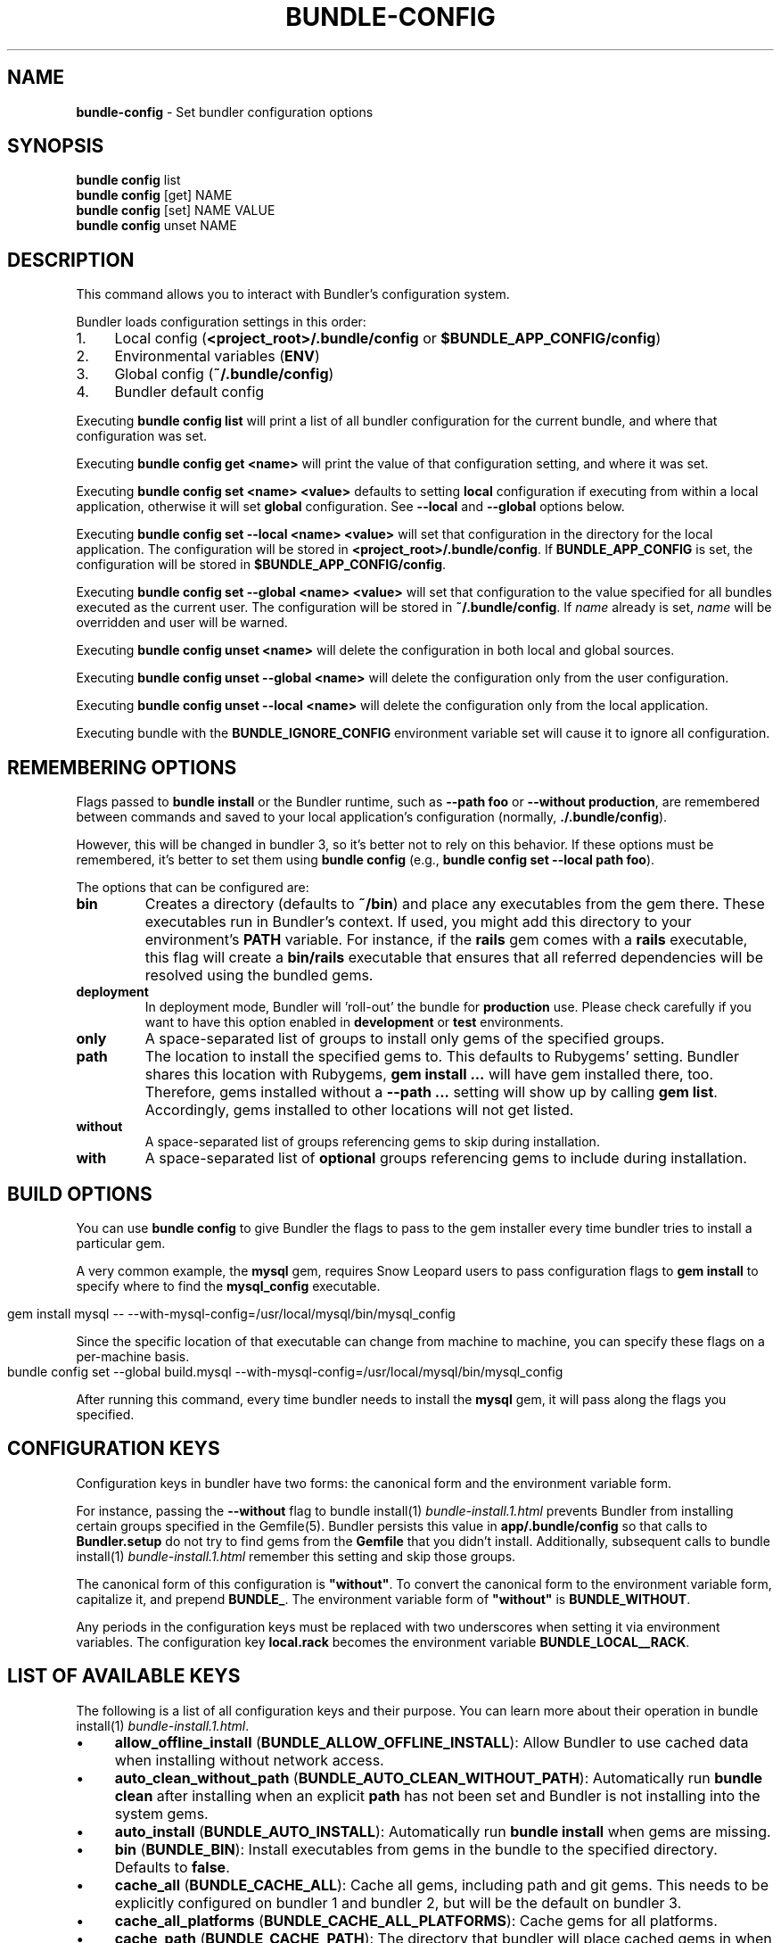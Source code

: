 .\" generated with Ronn-NG/v0.10.1
.\" http://github.com/apjanke/ronn-ng/tree/0.10.1
.TH "BUNDLE\-CONFIG" "1" "January 2025" ""
.SH "NAME"
\fBbundle\-config\fR \- Set bundler configuration options
.SH "SYNOPSIS"
\fBbundle config\fR list
.br
\fBbundle config\fR [get] NAME
.br
\fBbundle config\fR [set] NAME VALUE
.br
\fBbundle config\fR unset NAME
.SH "DESCRIPTION"
This command allows you to interact with Bundler's configuration system\.
.P
Bundler loads configuration settings in this order:
.IP "1." 4
Local config (\fB<project_root>/\.bundle/config\fR or \fB$BUNDLE_APP_CONFIG/config\fR)
.IP "2." 4
Environmental variables (\fBENV\fR)
.IP "3." 4
Global config (\fB~/\.bundle/config\fR)
.IP "4." 4
Bundler default config
.IP "" 0
.P
Executing \fBbundle config list\fR will print a list of all bundler configuration for the current bundle, and where that configuration was set\.
.P
Executing \fBbundle config get <name>\fR will print the value of that configuration setting, and where it was set\.
.P
Executing \fBbundle config set <name> <value>\fR defaults to setting \fBlocal\fR configuration if executing from within a local application, otherwise it will set \fBglobal\fR configuration\. See \fB\-\-local\fR and \fB\-\-global\fR options below\.
.P
Executing \fBbundle config set \-\-local <name> <value>\fR will set that configuration in the directory for the local application\. The configuration will be stored in \fB<project_root>/\.bundle/config\fR\. If \fBBUNDLE_APP_CONFIG\fR is set, the configuration will be stored in \fB$BUNDLE_APP_CONFIG/config\fR\.
.P
Executing \fBbundle config set \-\-global <name> <value>\fR will set that configuration to the value specified for all bundles executed as the current user\. The configuration will be stored in \fB~/\.bundle/config\fR\. If \fIname\fR already is set, \fIname\fR will be overridden and user will be warned\.
.P
Executing \fBbundle config unset <name>\fR will delete the configuration in both local and global sources\.
.P
Executing \fBbundle config unset \-\-global <name>\fR will delete the configuration only from the user configuration\.
.P
Executing \fBbundle config unset \-\-local <name>\fR will delete the configuration only from the local application\.
.P
Executing bundle with the \fBBUNDLE_IGNORE_CONFIG\fR environment variable set will cause it to ignore all configuration\.
.SH "REMEMBERING OPTIONS"
Flags passed to \fBbundle install\fR or the Bundler runtime, such as \fB\-\-path foo\fR or \fB\-\-without production\fR, are remembered between commands and saved to your local application's configuration (normally, \fB\./\.bundle/config\fR)\.
.P
However, this will be changed in bundler 3, so it's better not to rely on this behavior\. If these options must be remembered, it's better to set them using \fBbundle config\fR (e\.g\., \fBbundle config set \-\-local path foo\fR)\.
.P
The options that can be configured are:
.TP
\fBbin\fR
Creates a directory (defaults to \fB~/bin\fR) and place any executables from the gem there\. These executables run in Bundler's context\. If used, you might add this directory to your environment's \fBPATH\fR variable\. For instance, if the \fBrails\fR gem comes with a \fBrails\fR executable, this flag will create a \fBbin/rails\fR executable that ensures that all referred dependencies will be resolved using the bundled gems\.
.TP
\fBdeployment\fR
In deployment mode, Bundler will 'roll\-out' the bundle for \fBproduction\fR use\. Please check carefully if you want to have this option enabled in \fBdevelopment\fR or \fBtest\fR environments\.
.TP
\fBonly\fR
A space\-separated list of groups to install only gems of the specified groups\.
.TP
\fBpath\fR
The location to install the specified gems to\. This defaults to Rubygems' setting\. Bundler shares this location with Rubygems, \fBgem install \|\.\|\.\|\.\fR will have gem installed there, too\. Therefore, gems installed without a \fB\-\-path \|\.\|\.\|\.\fR setting will show up by calling \fBgem list\fR\. Accordingly, gems installed to other locations will not get listed\.
.TP
\fBwithout\fR
A space\-separated list of groups referencing gems to skip during installation\.
.TP
\fBwith\fR
A space\-separated list of \fBoptional\fR groups referencing gems to include during installation\.
.SH "BUILD OPTIONS"
You can use \fBbundle config\fR to give Bundler the flags to pass to the gem installer every time bundler tries to install a particular gem\.
.P
A very common example, the \fBmysql\fR gem, requires Snow Leopard users to pass configuration flags to \fBgem install\fR to specify where to find the \fBmysql_config\fR executable\.
.IP "" 4
.nf
gem install mysql \-\- \-\-with\-mysql\-config=/usr/local/mysql/bin/mysql_config
.fi
.IP "" 0
.P
Since the specific location of that executable can change from machine to machine, you can specify these flags on a per\-machine basis\.
.IP "" 4
.nf
bundle config set \-\-global build\.mysql \-\-with\-mysql\-config=/usr/local/mysql/bin/mysql_config
.fi
.IP "" 0
.P
After running this command, every time bundler needs to install the \fBmysql\fR gem, it will pass along the flags you specified\.
.SH "CONFIGURATION KEYS"
Configuration keys in bundler have two forms: the canonical form and the environment variable form\.
.P
For instance, passing the \fB\-\-without\fR flag to bundle install(1) \fIbundle\-install\.1\.html\fR prevents Bundler from installing certain groups specified in the Gemfile(5)\. Bundler persists this value in \fBapp/\.bundle/config\fR so that calls to \fBBundler\.setup\fR do not try to find gems from the \fBGemfile\fR that you didn't install\. Additionally, subsequent calls to bundle install(1) \fIbundle\-install\.1\.html\fR remember this setting and skip those groups\.
.P
The canonical form of this configuration is \fB"without"\fR\. To convert the canonical form to the environment variable form, capitalize it, and prepend \fBBUNDLE_\fR\. The environment variable form of \fB"without"\fR is \fBBUNDLE_WITHOUT\fR\.
.P
Any periods in the configuration keys must be replaced with two underscores when setting it via environment variables\. The configuration key \fBlocal\.rack\fR becomes the environment variable \fBBUNDLE_LOCAL__RACK\fR\.
.SH "LIST OF AVAILABLE KEYS"
The following is a list of all configuration keys and their purpose\. You can learn more about their operation in bundle install(1) \fIbundle\-install\.1\.html\fR\.
.IP "\(bu" 4
\fBallow_offline_install\fR (\fBBUNDLE_ALLOW_OFFLINE_INSTALL\fR): Allow Bundler to use cached data when installing without network access\.
.IP "\(bu" 4
\fBauto_clean_without_path\fR (\fBBUNDLE_AUTO_CLEAN_WITHOUT_PATH\fR): Automatically run \fBbundle clean\fR after installing when an explicit \fBpath\fR has not been set and Bundler is not installing into the system gems\.
.IP "\(bu" 4
\fBauto_install\fR (\fBBUNDLE_AUTO_INSTALL\fR): Automatically run \fBbundle install\fR when gems are missing\.
.IP "\(bu" 4
\fBbin\fR (\fBBUNDLE_BIN\fR): Install executables from gems in the bundle to the specified directory\. Defaults to \fBfalse\fR\.
.IP "\(bu" 4
\fBcache_all\fR (\fBBUNDLE_CACHE_ALL\fR): Cache all gems, including path and git gems\. This needs to be explicitly configured on bundler 1 and bundler 2, but will be the default on bundler 3\.
.IP "\(bu" 4
\fBcache_all_platforms\fR (\fBBUNDLE_CACHE_ALL_PLATFORMS\fR): Cache gems for all platforms\.
.IP "\(bu" 4
\fBcache_path\fR (\fBBUNDLE_CACHE_PATH\fR): The directory that bundler will place cached gems in when running \fBbundle package\fR, and that bundler will look in when installing gems\. Defaults to \fBvendor/cache\fR\.
.IP "\(bu" 4
\fBclean\fR (\fBBUNDLE_CLEAN\fR): Whether Bundler should run \fBbundle clean\fR automatically after \fBbundle install\fR\.
.IP "\(bu" 4
\fBconsole\fR (\fBBUNDLE_CONSOLE\fR): The console that \fBbundle console\fR starts\. Defaults to \fBirb\fR\.
.IP "\(bu" 4
\fBdefault_install_uses_path\fR (\fBBUNDLE_DEFAULT_INSTALL_USES_PATH\fR): Whether a \fBbundle install\fR without an explicit \fB\-\-path\fR argument defaults to installing gems in \fB\.bundle\fR\.
.IP "\(bu" 4
\fBdeployment\fR (\fBBUNDLE_DEPLOYMENT\fR): Disallow changes to the \fBGemfile\fR\. When the \fBGemfile\fR is changed and the lockfile has not been updated, running Bundler commands will be blocked\.
.IP "\(bu" 4
\fBdisable_checksum_validation\fR (\fBBUNDLE_DISABLE_CHECKSUM_VALIDATION\fR): Allow installing gems even if they do not match the checksum provided by RubyGems\.
.IP "\(bu" 4
\fBdisable_exec_load\fR (\fBBUNDLE_DISABLE_EXEC_LOAD\fR): Stop Bundler from using \fBload\fR to launch an executable in\-process in \fBbundle exec\fR\.
.IP "\(bu" 4
\fBdisable_local_branch_check\fR (\fBBUNDLE_DISABLE_LOCAL_BRANCH_CHECK\fR): Allow Bundler to use a local git override without a branch specified in the Gemfile\.
.IP "\(bu" 4
\fBdisable_local_revision_check\fR (\fBBUNDLE_DISABLE_LOCAL_REVISION_CHECK\fR): Allow Bundler to use a local git override without checking if the revision present in the lockfile is present in the repository\.
.IP "\(bu" 4
\fBdisable_shared_gems\fR (\fBBUNDLE_DISABLE_SHARED_GEMS\fR): Stop Bundler from accessing gems installed to RubyGems' normal location\.
.IP "\(bu" 4
\fBdisable_version_check\fR (\fBBUNDLE_DISABLE_VERSION_CHECK\fR): Stop Bundler from checking if a newer Bundler version is available on rubygems\.org\.
.IP "\(bu" 4
\fBforce_ruby_platform\fR (\fBBUNDLE_FORCE_RUBY_PLATFORM\fR): Ignore the current machine's platform and install only \fBruby\fR platform gems\. As a result, gems with native extensions will be compiled from source\.
.IP "\(bu" 4
\fBfrozen\fR (\fBBUNDLE_FROZEN\fR): Disallow changes to the \fBGemfile\fR\. When the \fBGemfile\fR is changed and the lockfile has not been updated, running Bundler commands will be blocked\. Defaults to \fBtrue\fR when \fB\-\-deployment\fR is used\.
.IP "\(bu" 4
\fBgem\.github_username\fR (\fBBUNDLE_GEM__GITHUB_USERNAME\fR): Sets a GitHub username or organization to be used in \fBREADME\fR file when you create a new gem via \fBbundle gem\fR command\. It can be overridden by passing an explicit \fB\-\-github\-username\fR flag to \fBbundle gem\fR\.
.IP "\(bu" 4
\fBgem\.push_key\fR (\fBBUNDLE_GEM__PUSH_KEY\fR): Sets the \fB\-\-key\fR parameter for \fBgem push\fR when using the \fBrake release\fR command with a private gemstash server\.
.IP "\(bu" 4
\fBgemfile\fR (\fBBUNDLE_GEMFILE\fR): The name of the file that bundler should use as the \fBGemfile\fR\. This location of this file also sets the root of the project, which is used to resolve relative paths in the \fBGemfile\fR, among other things\. By default, bundler will search up from the current working directory until it finds a \fBGemfile\fR\.
.IP "\(bu" 4
\fBglobal_gem_cache\fR (\fBBUNDLE_GLOBAL_GEM_CACHE\fR): Whether Bundler should cache all gems globally, rather than locally to the installing Ruby installation\.
.IP "\(bu" 4
\fBignore_funding_requests\fR (\fBBUNDLE_IGNORE_FUNDING_REQUESTS\fR): When set, no funding requests will be printed\.
.IP "\(bu" 4
\fBignore_messages\fR (\fBBUNDLE_IGNORE_MESSAGES\fR): When set, no post install messages will be printed\. To silence a single gem, use dot notation like \fBignore_messages\.httparty true\fR\.
.IP "\(bu" 4
\fBinit_gems_rb\fR (\fBBUNDLE_INIT_GEMS_RB\fR): Generate a \fBgems\.rb\fR instead of a \fBGemfile\fR when running \fBbundle init\fR\.
.IP "\(bu" 4
\fBjobs\fR (\fBBUNDLE_JOBS\fR): The number of gems Bundler can install in parallel\. Defaults to the number of available processors\.
.IP "\(bu" 4
\fBlockfile_checksums\fR (\fBBUNDLE_LOCKFILE_CHECKSUMS\fR): Whether Bundler should include a checksums section in new lockfiles, to protect from compromised gem sources\.
.IP "\(bu" 4
\fBno_install\fR (\fBBUNDLE_NO_INSTALL\fR): Whether \fBbundle package\fR should skip installing gems\.
.IP "\(bu" 4
\fBno_prune\fR (\fBBUNDLE_NO_PRUNE\fR): Whether Bundler should leave outdated gems unpruned when caching\.
.IP "\(bu" 4
\fBonly\fR (\fBBUNDLE_ONLY\fR): A space\-separated list of groups to install only gems of the specified groups\.
.IP "\(bu" 4
\fBpath\fR (\fBBUNDLE_PATH\fR): The location on disk where all gems in your bundle will be located regardless of \fB$GEM_HOME\fR or \fB$GEM_PATH\fR values\. Bundle gems not found in this location will be installed by \fBbundle install\fR\. Defaults to \fBGem\.dir\fR\. When \-\-deployment is used, defaults to vendor/bundle\.
.IP "\(bu" 4
\fBpath\.system\fR (\fBBUNDLE_PATH__SYSTEM\fR): Whether Bundler will install gems into the default system path (\fBGem\.dir\fR)\.
.IP "\(bu" 4
\fBpath_relative_to_cwd\fR (\fBBUNDLE_PATH_RELATIVE_TO_CWD\fR) Makes \fB\-\-path\fR relative to the CWD instead of the \fBGemfile\fR\.
.IP "\(bu" 4
\fBplugins\fR (\fBBUNDLE_PLUGINS\fR): Enable Bundler's experimental plugin system\.
.IP "\(bu" 4
\fBprefer_patch\fR (BUNDLE_PREFER_PATCH): Prefer updating only to next patch version during updates\. Makes \fBbundle update\fR calls equivalent to \fBbundler update \-\-patch\fR\.
.IP "\(bu" 4
\fBprint_only_version_number\fR (\fBBUNDLE_PRINT_ONLY_VERSION_NUMBER\fR): Print only version number from \fBbundler \-\-version\fR\.
.IP "\(bu" 4
\fBredirect\fR (\fBBUNDLE_REDIRECT\fR): The number of redirects allowed for network requests\. Defaults to \fB5\fR\.
.IP "\(bu" 4
\fBretry\fR (\fBBUNDLE_RETRY\fR): The number of times to retry failed network requests\. Defaults to \fB3\fR\.
.IP "\(bu" 4
\fBsetup_makes_kernel_gem_public\fR (\fBBUNDLE_SETUP_MAKES_KERNEL_GEM_PUBLIC\fR): Have \fBBundler\.setup\fR make the \fBKernel#gem\fR method public, even though RubyGems declares it as private\.
.IP "\(bu" 4
\fBshebang\fR (\fBBUNDLE_SHEBANG\fR): The program name that should be invoked for generated binstubs\. Defaults to the ruby install name used to generate the binstub\.
.IP "\(bu" 4
\fBsilence_deprecations\fR (\fBBUNDLE_SILENCE_DEPRECATIONS\fR): Whether Bundler should silence deprecation warnings for behavior that will be changed in the next major version\.
.IP "\(bu" 4
\fBsilence_root_warning\fR (\fBBUNDLE_SILENCE_ROOT_WARNING\fR): Silence the warning Bundler prints when installing gems as root\.
.IP "\(bu" 4
\fBssl_ca_cert\fR (\fBBUNDLE_SSL_CA_CERT\fR): Path to a designated CA certificate file or folder containing multiple certificates for trusted CAs in PEM format\.
.IP "\(bu" 4
\fBssl_client_cert\fR (\fBBUNDLE_SSL_CLIENT_CERT\fR): Path to a designated file containing a X\.509 client certificate and key in PEM format\.
.IP "\(bu" 4
\fBssl_verify_mode\fR (\fBBUNDLE_SSL_VERIFY_MODE\fR): The SSL verification mode Bundler uses when making HTTPS requests\. Defaults to verify peer\.
.IP "\(bu" 4
\fBsystem_bindir\fR (\fBBUNDLE_SYSTEM_BINDIR\fR): The location where RubyGems installs binstubs\. Defaults to \fBGem\.bindir\fR\.
.IP "\(bu" 4
\fBtimeout\fR (\fBBUNDLE_TIMEOUT\fR): The seconds allowed before timing out for network requests\. Defaults to \fB10\fR\.
.IP "\(bu" 4
\fBupdate_requires_all_flag\fR (\fBBUNDLE_UPDATE_REQUIRES_ALL_FLAG\fR): Require passing \fB\-\-all\fR to \fBbundle update\fR when everything should be updated, and disallow passing no options to \fBbundle update\fR\.
.IP "\(bu" 4
\fBuser_agent\fR (\fBBUNDLE_USER_AGENT\fR): The custom user agent fragment Bundler includes in API requests\.
.IP "\(bu" 4
\fBversion\fR (\fBBUNDLE_VERSION\fR): The version of Bundler to use when running under Bundler environment\. Defaults to \fBlockfile\fR\. You can also specify \fBsystem\fR or \fBx\.y\.z\fR\. \fBlockfile\fR will use the Bundler version specified in the \fBGemfile\.lock\fR, \fBsystem\fR will use the system version of Bundler, and \fBx\.y\.z\fR will use the specified version of Bundler\.
.IP "\(bu" 4
\fBwith\fR (\fBBUNDLE_WITH\fR): A \fB:\fR\-separated list of groups whose gems bundler should install\.
.IP "\(bu" 4
\fBwithout\fR (\fBBUNDLE_WITHOUT\fR): A \fB:\fR\-separated list of groups whose gems bundler should not install\.
.IP "" 0
.SH "LOCAL GIT REPOS"
Bundler also allows you to work against a git repository locally instead of using the remote version\. This can be achieved by setting up a local override:
.IP "" 4
.nf
bundle config set \-\-local local\.GEM_NAME /path/to/local/git/repository
.fi
.IP "" 0
.P
For example, in order to use a local Rack repository, a developer could call:
.IP "" 4
.nf
bundle config set \-\-local local\.rack ~/Work/git/rack
.fi
.IP "" 0
.P
Now instead of checking out the remote git repository, the local override will be used\. Similar to a path source, every time the local git repository change, changes will be automatically picked up by Bundler\. This means a commit in the local git repo will update the revision in the \fBGemfile\.lock\fR to the local git repo revision\. This requires the same attention as git submodules\. Before pushing to the remote, you need to ensure the local override was pushed, otherwise you may point to a commit that only exists in your local machine\. You'll also need to CGI escape your usernames and passwords as well\.
.P
Bundler does many checks to ensure a developer won't work with invalid references\. Particularly, we force a developer to specify a branch in the \fBGemfile\fR in order to use this feature\. If the branch specified in the \fBGemfile\fR and the current branch in the local git repository do not match, Bundler will abort\. This ensures that a developer is always working against the correct branches, and prevents accidental locking to a different branch\.
.P
Finally, Bundler also ensures that the current revision in the \fBGemfile\.lock\fR exists in the local git repository\. By doing this, Bundler forces you to fetch the latest changes in the remotes\.
.SH "MIRRORS OF GEM SOURCES"
Bundler supports overriding gem sources with mirrors\. This allows you to configure rubygems\.org as the gem source in your Gemfile while still using your mirror to fetch gems\.
.IP "" 4
.nf
bundle config set \-\-global mirror\.SOURCE_URL MIRROR_URL
.fi
.IP "" 0
.P
For example, to use a mirror of https://rubygems\.org hosted at https://example\.org:
.IP "" 4
.nf
bundle config set \-\-global mirror\.https://rubygems\.org https://example\.org
.fi
.IP "" 0
.P
Each mirror also provides a fallback timeout setting\. If the mirror does not respond within the fallback timeout, Bundler will try to use the original server instead of the mirror\.
.IP "" 4
.nf
bundle config set \-\-global mirror\.SOURCE_URL\.fallback_timeout TIMEOUT
.fi
.IP "" 0
.P
For example, to fall back to rubygems\.org after 3 seconds:
.IP "" 4
.nf
bundle config set \-\-global mirror\.https://rubygems\.org\.fallback_timeout 3
.fi
.IP "" 0
.P
The default fallback timeout is 0\.1 seconds, but the setting can currently only accept whole seconds (for example, 1, 15, or 30)\.
.SH "CREDENTIALS FOR GEM SOURCES"
Bundler allows you to configure credentials for any gem source, which allows you to avoid putting secrets into your Gemfile\.
.IP "" 4
.nf
bundle config set \-\-global SOURCE_HOSTNAME USERNAME:PASSWORD
.fi
.IP "" 0
.P
For example, to save the credentials of user \fBclaudette\fR for the gem source at \fBgems\.longerous\.com\fR, you would run:
.IP "" 4
.nf
bundle config set \-\-global gems\.longerous\.com claudette:s00pers3krit
.fi
.IP "" 0
.P
Or you can set the credentials as an environment variable like this:
.IP "" 4
.nf
export BUNDLE_GEMS__LONGEROUS__COM="claudette:s00pers3krit"
.fi
.IP "" 0
.P
For gems with a git source with HTTP(S) URL you can specify credentials like so:
.IP "" 4
.nf
bundle config set \-\-global https://github\.com/rubygems/rubygems\.git username:password
.fi
.IP "" 0
.P
Or you can set the credentials as an environment variable like so:
.IP "" 4
.nf
export BUNDLE_GITHUB__COM=username:password
.fi
.IP "" 0
.P
This is especially useful for private repositories on hosts such as GitHub, where you can use personal OAuth tokens:
.IP "" 4
.nf
export BUNDLE_GITHUB__COM=abcd0123generatedtoken:x\-oauth\-basic
.fi
.IP "" 0
.P
Note that any configured credentials will be redacted by informative commands such as \fBbundle config list\fR or \fBbundle config get\fR, unless you use the \fB\-\-parseable\fR flag\. This is to avoid unintentionally leaking credentials when copy\-pasting bundler output\.
.P
Also note that to guarantee a sane mapping between valid environment variable names and valid host names, bundler makes the following transformations:
.IP "\(bu" 4
Any \fB\-\fR characters in a host name are mapped to a triple underscore (\fB___\fR) in the corresponding environment variable\.
.IP "\(bu" 4
Any \fB\.\fR characters in a host name are mapped to a double underscore (\fB__\fR) in the corresponding environment variable\.
.IP "" 0
.P
This means that if you have a gem server named \fBmy\.gem\-host\.com\fR, you'll need to use the \fBBUNDLE_MY__GEM___HOST__COM\fR variable to configure credentials for it through ENV\.
.SH "CONFIGURE BUNDLER DIRECTORIES"
Bundler's home, cache and plugin directories and config file can be configured through environment variables\. The default location for Bundler's home directory is \fB~/\.bundle\fR, which all directories inherit from by default\. The following outlines the available environment variables and their default values
.IP "" 4
.nf
BUNDLE_USER_HOME : $HOME/\.bundle
BUNDLE_USER_CACHE : $BUNDLE_USER_HOME/cache
BUNDLE_USER_CONFIG : $BUNDLE_USER_HOME/config
BUNDLE_USER_PLUGIN : $BUNDLE_USER_HOME/plugin
.fi
.IP "" 0

